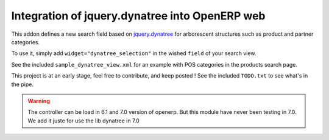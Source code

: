 Integration of jquery.dynatree into OpenERP web
===============================================

This addon defines a new search field based on `jquery.dynatree
<http://wwwendt.de/tech/dynatree/index.html>`_ for arborescent
structures such as product and partner categories.

To use it, simply add ``widget="dynatree_selection"`` in the wished
``field`` of your search view.

See the included ``sample_dynatree_view.xml`` for an example with POS
categories in the products search page.

This project is at an early stage, feel free to contribute, and keep
posted ! See the included ``TODO.txt`` to see what's in the pipe.

.. warning:: 

    The controller can be load in 6.1 and 7.0 version of openerp.
    But this module have never been testing in 7.0. We add it juste 
    for use the lib dynatree in 7.0



